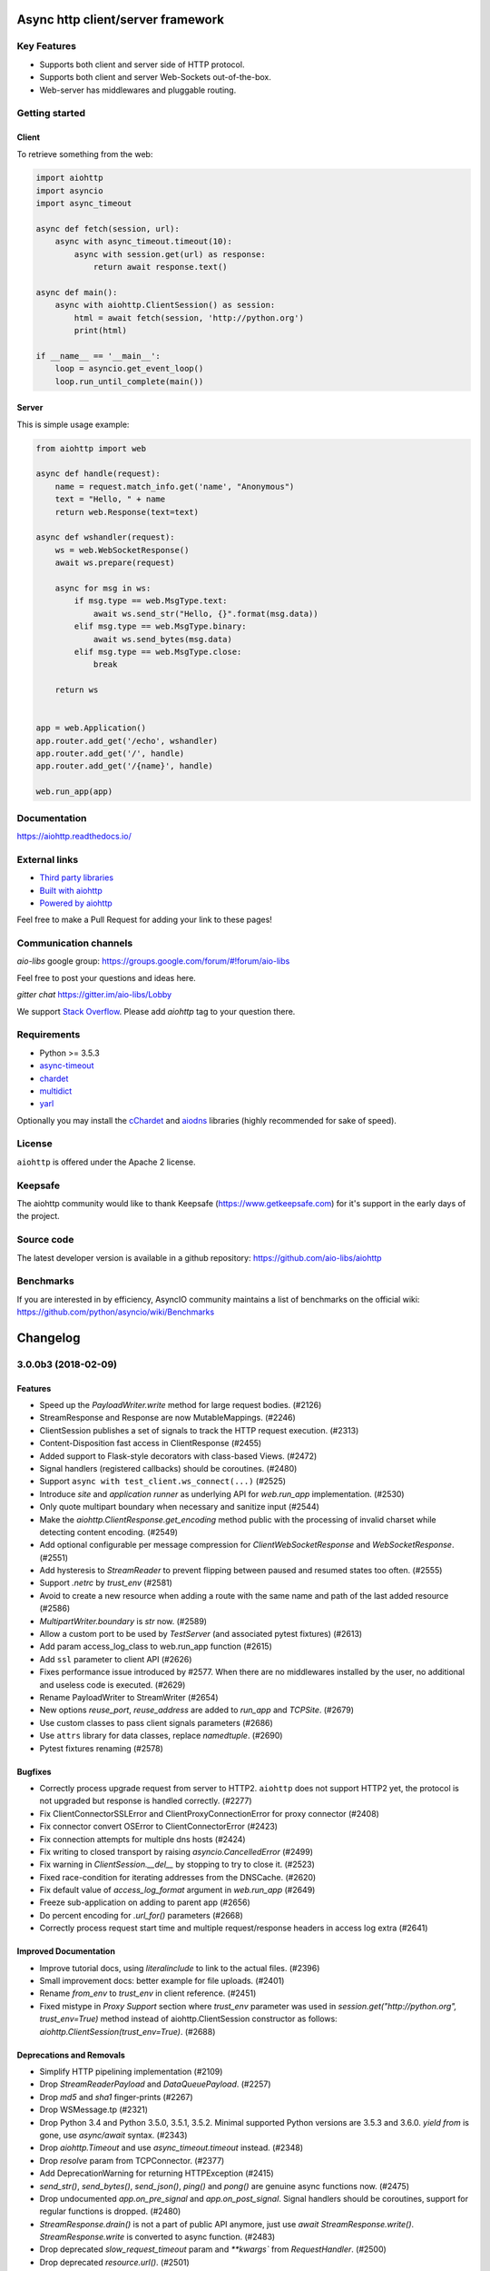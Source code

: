==================================
Async http client/server framework
==================================

.. image:: https://raw.githubusercontent.com/aio-libs/aiohttp/master/docs/_static/aiohttp-icon-128x128.png
   :height: 64px
   :width: 64px
   :alt: aiohttp logo

.. image:: https://travis-ci.org/aio-libs/aiohttp.svg?branch=master
   :target:  https://travis-ci.org/aio-libs/aiohttp
   :align: right
   :alt: Travis status for master branch

.. image:: https://codecov.io/gh/aio-libs/aiohttp/branch/master/graph/badge.svg
   :target: https://codecov.io/gh/aio-libs/aiohttp
   :alt: codecov.io status for master branch

.. image:: https://badge.fury.io/py/aiohttp.svg
   :target: https://badge.fury.io/py/aiohttp
   :alt: Latest PyPI package version

.. image:: https://readthedocs.org/projects/aiohttp/badge/?version=latest
   :target: http://docs.aiohttp.org/
   :alt: Latest Read The Docs

.. image:: https://badges.gitter.im/Join%20Chat.svg
    :target: https://gitter.im/aio-libs/Lobby
    :alt: Chat on Gitter

Key Features
============

- Supports both client and server side of HTTP protocol.
- Supports both client and server Web-Sockets out-of-the-box.
- Web-server has middlewares and pluggable routing.


Getting started
===============

Client
------

To retrieve something from the web:

.. code-block:: python

  import aiohttp
  import asyncio
  import async_timeout

  async def fetch(session, url):
      async with async_timeout.timeout(10):
          async with session.get(url) as response:
              return await response.text()

  async def main():
      async with aiohttp.ClientSession() as session:
          html = await fetch(session, 'http://python.org')
          print(html)

  if __name__ == '__main__':
      loop = asyncio.get_event_loop()
      loop.run_until_complete(main())


Server
------

This is simple usage example:

.. code-block:: python

    from aiohttp import web

    async def handle(request):
        name = request.match_info.get('name', "Anonymous")
        text = "Hello, " + name
        return web.Response(text=text)

    async def wshandler(request):
        ws = web.WebSocketResponse()
        await ws.prepare(request)

        async for msg in ws:
            if msg.type == web.MsgType.text:
                await ws.send_str("Hello, {}".format(msg.data))
            elif msg.type == web.MsgType.binary:
                await ws.send_bytes(msg.data)
            elif msg.type == web.MsgType.close:
                break

        return ws


    app = web.Application()
    app.router.add_get('/echo', wshandler)
    app.router.add_get('/', handle)
    app.router.add_get('/{name}', handle)

    web.run_app(app)


Documentation
=============

https://aiohttp.readthedocs.io/

External links
==============

* `Third party libraries
  <http://aiohttp.readthedocs.io/en/latest/third_party.html>`_
* `Built with aiohttp
  <http://aiohttp.readthedocs.io/en/latest/built_with.html>`_
* `Powered by aiohttp
  <http://aiohttp.readthedocs.io/en/latest/powered_by.html>`_

Feel free to make a Pull Request for adding your link to these pages!


Communication channels
======================

*aio-libs* google group: https://groups.google.com/forum/#!forum/aio-libs

Feel free to post your questions and ideas here.

*gitter chat* https://gitter.im/aio-libs/Lobby

We support `Stack Overflow
<https://stackoverflow.com/questions/tagged/aiohttp>`_.
Please add *aiohttp* tag to your question there.

Requirements
============

- Python >= 3.5.3
- async-timeout_
- chardet_
- multidict_
- yarl_

Optionally you may install the cChardet_ and aiodns_ libraries (highly
recommended for sake of speed).

.. _chardet: https://pypi.python.org/pypi/chardet
.. _aiodns: https://pypi.python.org/pypi/aiodns
.. _multidict: https://pypi.python.org/pypi/multidict
.. _yarl: https://pypi.python.org/pypi/yarl
.. _async-timeout: https://pypi.python.org/pypi/async_timeout
.. _cChardet: https://pypi.python.org/pypi/cchardet

License
=======

``aiohttp`` is offered under the Apache 2 license.


Keepsafe
========

The aiohttp community would like to thank Keepsafe
(https://www.getkeepsafe.com) for it's support in the early days of
the project.


Source code
===========

The latest developer version is available in a github repository:
https://github.com/aio-libs/aiohttp

Benchmarks
==========

If you are interested in by efficiency, AsyncIO community maintains a
list of benchmarks on the official wiki:
https://github.com/python/asyncio/wiki/Benchmarks

=========
Changelog
=========

..
    You should *NOT* be adding new change log entries to this file, this
    file is managed by towncrier. You *may* edit previous change logs to
    fix problems like typo corrections or such.
    To add a new change log entry, please see
    https://pip.pypa.io/en/latest/development/#adding-a-news-entry
    we named the news folder "changes".

    WARNING: Don't drop the next directive!

.. towncrier release notes start

3.0.0b3 (2018-02-09)
====================

Features
--------

- Speed up the `PayloadWriter.write` method for large request bodies. (#2126)
- StreamResponse and Response are now MutableMappings. (#2246)
- ClientSession publishes a set of signals to track the HTTP request execution.
  (#2313)
- Content-Disposition fast access in ClientResponse (#2455)
- Added support to Flask-style decorators with class-based Views. (#2472)
- Signal handlers (registered callbacks) should be coroutines. (#2480)
- Support ``async with test_client.ws_connect(...)`` (#2525)
- Introduce *site* and *application runner* as underlying API for `web.run_app`
  implementation. (#2530)
- Only quote multipart boundary when necessary and sanitize input (#2544)
- Make the `aiohttp.ClientResponse.get_encoding` method public with the
  processing of invalid charset while detecting content encoding. (#2549)
- Add optional configurable per message compression for
  `ClientWebSocketResponse` and `WebSocketResponse`. (#2551)
- Add hysteresis to `StreamReader` to prevent flipping between paused and
  resumed states too often. (#2555)
- Support `.netrc` by `trust_env` (#2581)
- Avoid to create a new resource when adding a route with the same name and
  path of the last added resource (#2586)
- `MultipartWriter.boundary` is `str` now. (#2589)
- Allow a custom port to be used by `TestServer` (and associated pytest
  fixtures) (#2613)
- Add param access_log_class to web.run_app function (#2615)
- Add ``ssl`` parameter to client API (#2626)
- Fixes performance issue introduced by #2577. When there are no middlewares
  installed by the user, no additional and useless code is executed. (#2629)
- Rename PayloadWriter to StreamWriter (#2654)
- New options *reuse_port*, *reuse_address* are added to `run_app` and
  `TCPSite`. (#2679)
- Use custom classes to pass client signals parameters (#2686)
- Use ``attrs`` library for data classes, replace `namedtuple`. (#2690)
- Pytest fixtures renaming (#2578)

Bugfixes
--------

- Correctly process upgrade request from server to HTTP2. ``aiohttp`` does not
  support HTTP2 yet, the protocol is not upgraded but response is handled
  correctly. (#2277)
- Fix ClientConnectorSSLError and ClientProxyConnectionError for proxy
  connector (#2408)
- Fix connector convert OSError to ClientConnectorError (#2423)
- Fix connection attempts for multiple dns hosts (#2424)
- Fix writing to closed transport by raising `asyncio.CancelledError` (#2499)
- Fix warning in `ClientSession.__del__` by stopping to try to close it.
  (#2523)
- Fixed race-condition for iterating addresses from the DNSCache. (#2620)
- Fix default value of `access_log_format` argument in `web.run_app` (#2649)
- Freeze sub-application on adding to parent app (#2656)
- Do percent encoding for `.url_for()` parameters (#2668)
- Correctly process request start time and multiple request/response
  headers in access log extra (#2641)

Improved Documentation
----------------------

- Improve tutorial docs, using `literalinclude` to link to the actual files.
  (#2396)
- Small improvement docs: better example for file uploads. (#2401)
- Rename `from_env` to `trust_env` in client reference. (#2451)
- ﻿Fixed mistype in `Proxy Support` section where `trust_env` parameter was
  used in `session.get("http://python.org", trust_env=True)` method instead of
  aiohttp.ClientSession constructor as follows:
  `aiohttp.ClientSession(trust_env=True)`. (#2688)


Deprecations and Removals
-------------------------

- Simplify HTTP pipelining implementation (#2109)
- Drop `StreamReaderPayload` and `DataQueuePayload`. (#2257)
- Drop `md5` and `sha1` finger-prints (#2267)
- Drop WSMessage.tp (#2321)
- Drop Python 3.4 and Python 3.5.0, 3.5.1, 3.5.2. Minimal supported Python
  versions are 3.5.3 and 3.6.0. `yield from` is gone, use `async/await` syntax.
  (#2343)
- Drop `aiohttp.Timeout` and use `async_timeout.timeout` instead. (#2348)
- Drop `resolve` param from TCPConnector. (#2377)
- Add DeprecationWarning for returning HTTPException (#2415)
- `send_str()`, `send_bytes()`, `send_json()`, `ping()` and `pong()` are
  genuine async functions now. (#2475)
- Drop undocumented `app.on_pre_signal` and `app.on_post_signal`. Signal
  handlers should be coroutines, support for regular functions is dropped.
  (#2480)
- `StreamResponse.drain()` is not a part of public API anymore, just use `await
  StreamResponse.write()`. `StreamResponse.write` is converted to async
  function. (#2483)
- Drop deprecated `slow_request_timeout` param and `**kwargs`` from
  `RequestHandler`. (#2500)
- Drop deprecated `resource.url()`. (#2501)
- Remove `%u` and `%l` format specifiers from access log format. (#2506)
- Drop deprecated `request.GET` property. (#2547)
- Simplify stream classes: drop `ChunksQueue` and `FlowControlChunksQueue`,
  merge `FlowControlStreamReader` functionality into `StreamReader`, drop
  `FlowControlStreamReader` name. (#2555)
- Do not create a new resource on `router.add_get(..., allow_head=True)`
  (#2585)
- Drop access to TCP tuning options from PayloadWriter and Response classes
  (#2604)
- Drop deprecated `encoding` parameter from client API (#2606)
- Deprecate ``verify_ssl``, ``ssl_context`` and ``fingerprint`` parameters in
  client API (#2626)
- Get rid of the legacy class StreamWriter. (#2651)
- Forbid non-strings in `resource.url_for()` parameters. (#2668)
- Deprecate inheritance from ``ClientSession`` and ``web.Application`` and
  custom user attributes for ``ClientSession``, ``web.Request`` and
  ``web.Application`` (#2691)
- Drop `resp = await aiohttp.request(...)` syntax for sake of `async with
  aiohttp.request(...) as resp:`. (#2540)
- Forbid synchronous context managers for `ClientSession` and test
  server/client. (#2362)


Misc
----

- #2552

